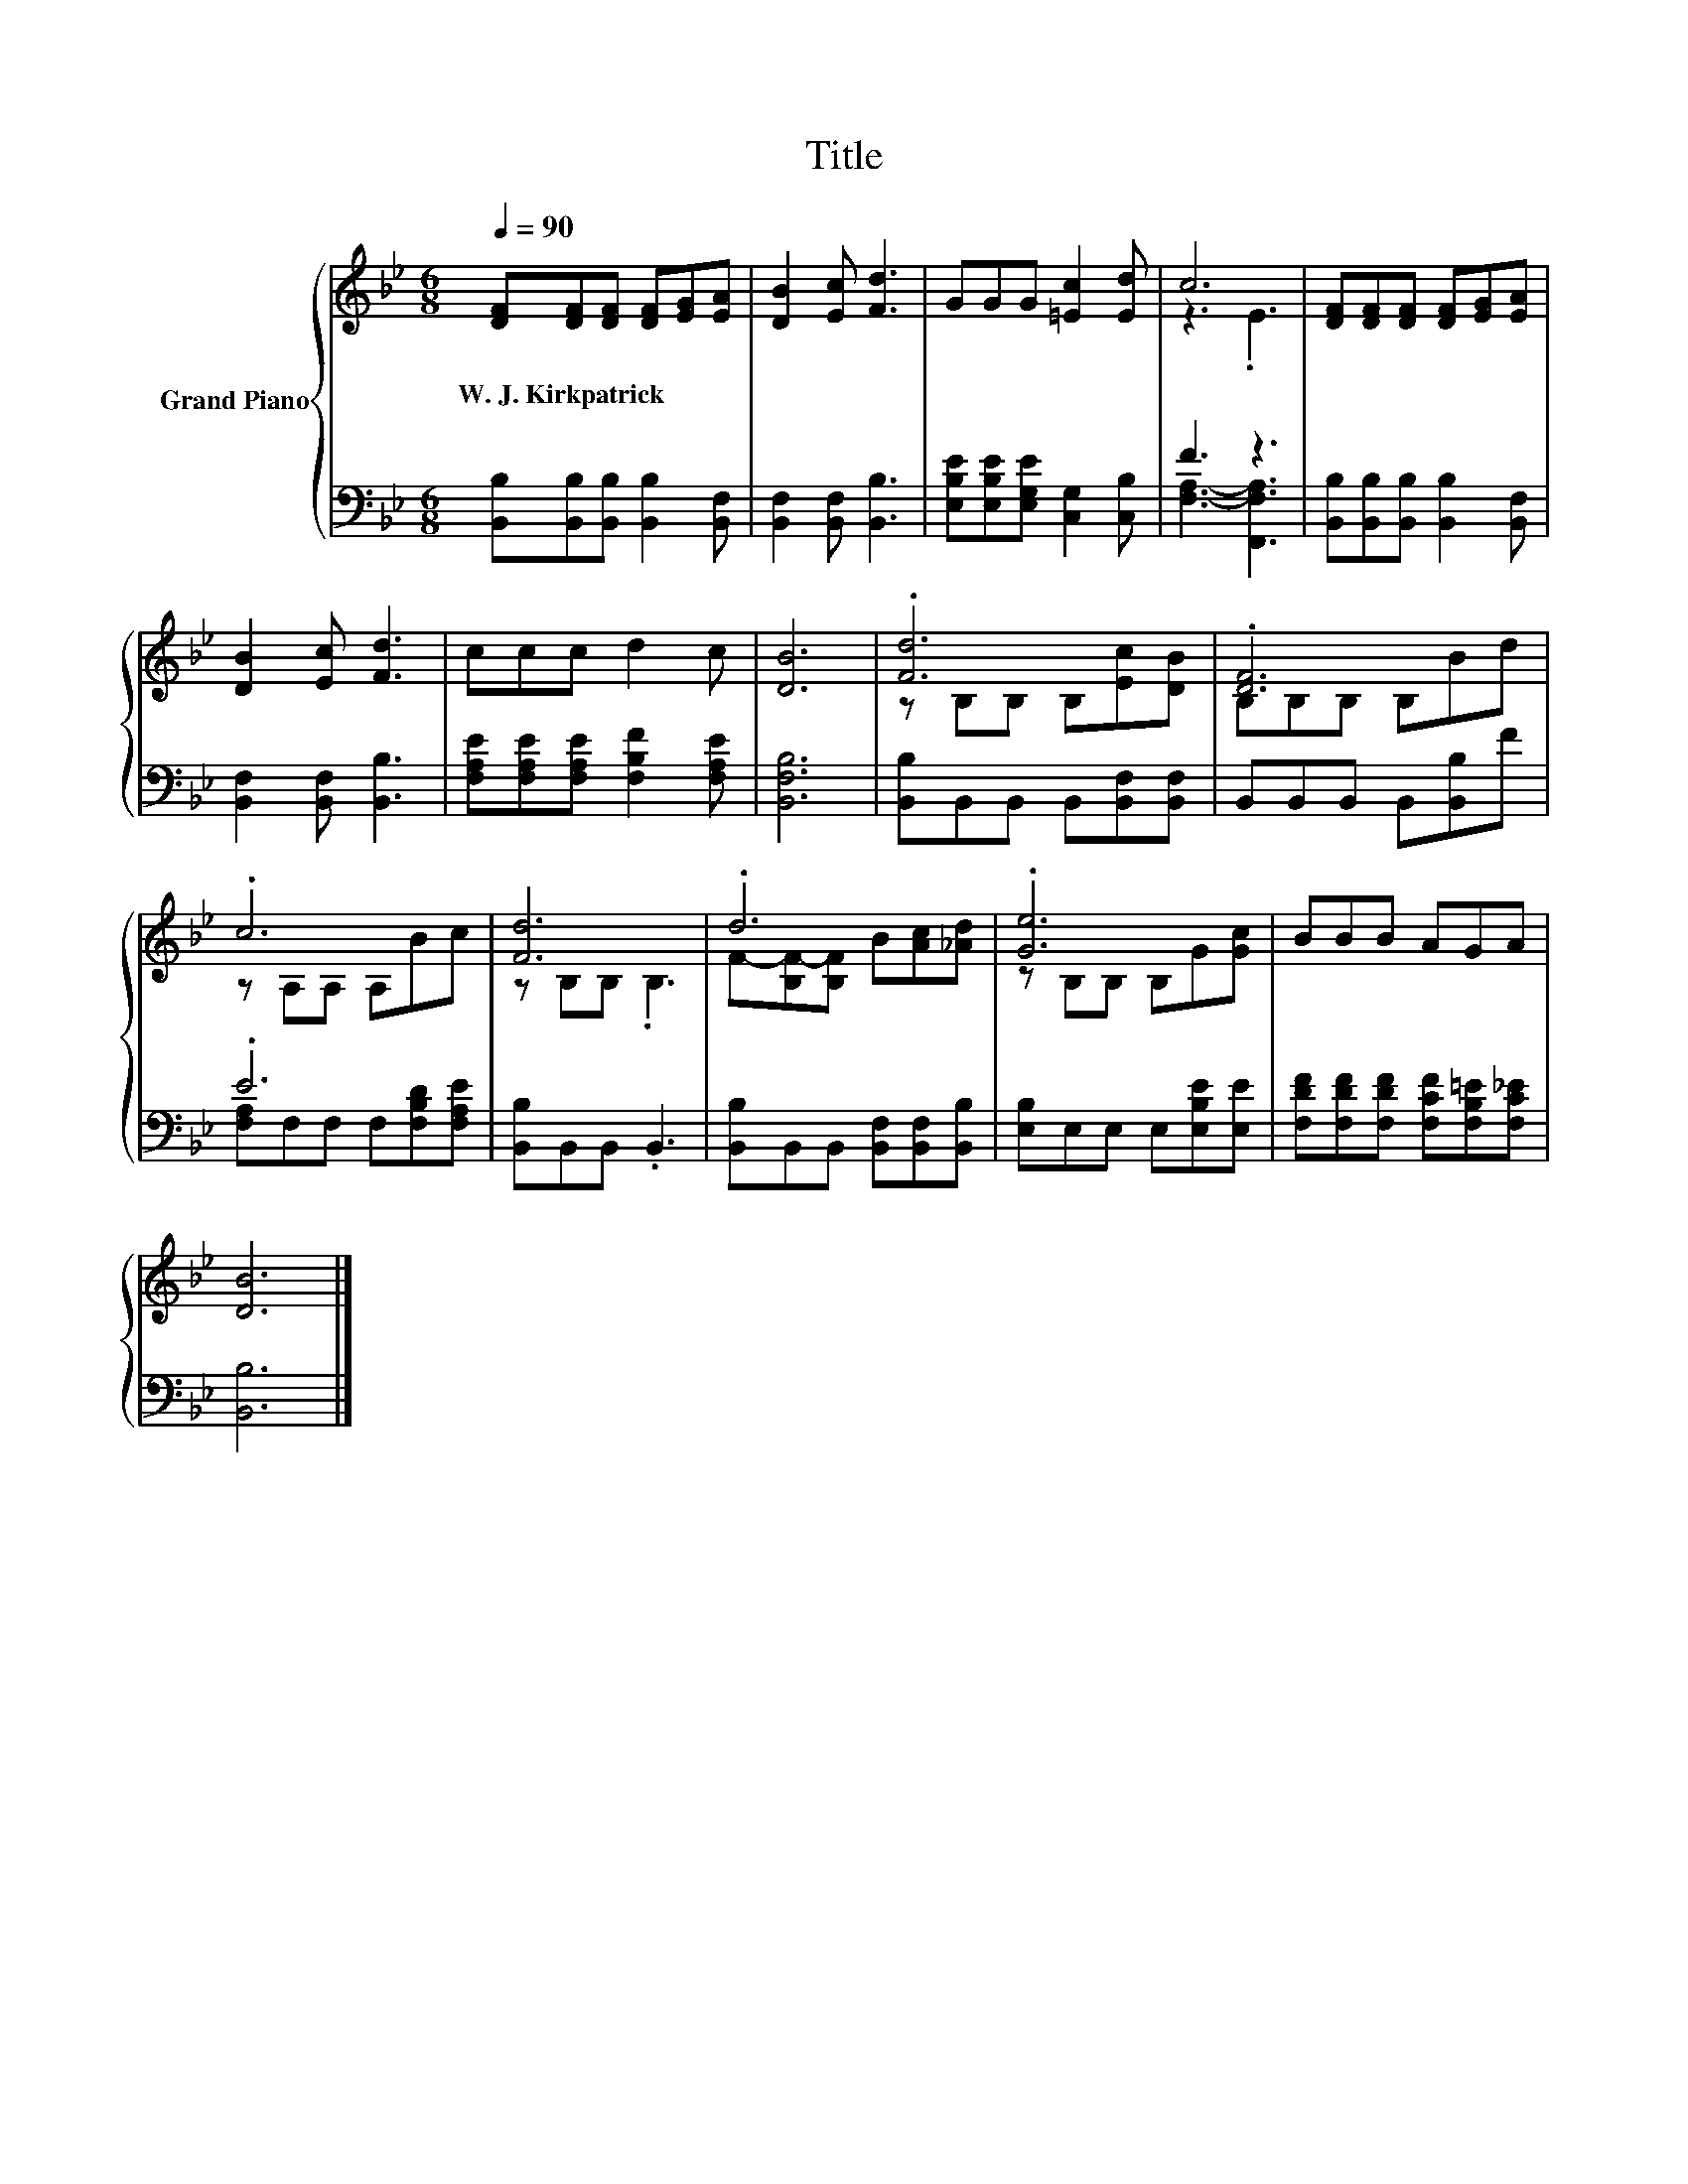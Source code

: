 X:1
T:Title
%%score { ( 1 3 ) | ( 2 4 ) }
L:1/8
Q:1/4=90
M:6/8
K:Bb
V:1 treble nm="Grand Piano"
V:3 treble 
V:2 bass 
V:4 bass 
V:1
 [DF][DF][DF] [DF][EG][EA] | [DB]2 [Ec] [Fd]3 | GGG [=Ec]2 [Ed] | c6 | [DF][DF][DF] [DF][EG][EA] | %5
w: W.~J.~Kirkpatrick * * * * *|||||
 [DB]2 [Ec] [Fd]3 | ccc d2 c | [DB]6 | .[Fd]6 | .[DF]6 | .c6 | [Fd]6 | .d6 | .[Ge]6 | BBB AGA | %15
w: ||||||||||
 [DB]6 |] %16
w: |
V:2
 [B,,B,][B,,B,][B,,B,] [B,,B,]2 [B,,F,] | [B,,F,]2 [B,,F,] [B,,B,]3 | %2
 [E,B,E][E,B,E][E,G,E] [C,G,]2 [C,B,] | F3 z3 | [B,,B,][B,,B,][B,,B,] [B,,B,]2 [B,,F,] | %5
 [B,,F,]2 [B,,F,] [B,,B,]3 | [F,A,E][F,A,E][F,A,E] [F,B,F]2 [F,A,E] | [B,,F,B,]6 | %8
 [B,,B,]B,,B,, B,,[B,,F,][B,,F,] | B,,B,,B,, B,,[B,,B,]F | .E6 | [B,,B,]B,,B,, .B,,3 | %12
 [B,,B,]B,,B,, [B,,F,][B,,F,][B,,B,] | [E,B,]E,E, E,[E,B,E][E,E] | %14
 [F,DF][F,DF][F,DF] [F,CF][F,B,=E][F,C_E] | [B,,B,]6 |] %16
V:3
 x6 | x6 | x6 | z3 .E3 | x6 | x6 | x6 | x6 | z B,B, B,[Ec][DB] | B,B,B, B,Bd | z A,A, A,Bc | %11
 z B,B, .B,3 | F-[B,F-][B,F] B[Ac][_Ad] | z B,B, B,G[Gc] | x6 | x6 |] %16
V:4
 x6 | x6 | x6 | [F,A,]3- [F,,F,A,]3 | x6 | x6 | x6 | x6 | x6 | x6 | [F,A,]F,F, F,[F,B,D][F,A,E] | %11
 x6 | x6 | x6 | x6 | x6 |] %16

